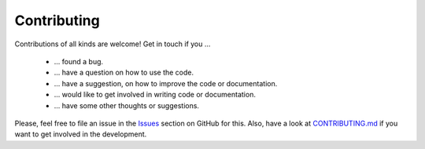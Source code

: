Contributing
============

Contributions of all kinds are welcome! Get in touch if you ...

  - ... found a bug.
  - ... have a question on how to use the code.
  - ... have a suggestion, on how to improve the code or documentation.
  - ... would like to get involved in writing code or documentation.
  - ... have some other thoughts or suggestions.

Please, feel free to file an issue in the
`Issues <https://github.com/tempoCollaboration/OQuPy/issues>`_
section on GitHub for this. Also, have a look at
`CONTRIBUTING.md <https://github.com/tempoCollaboration/OQuPy/blob/main/CONTRIBUTING.md>`_
if you want to get involved in the development.
